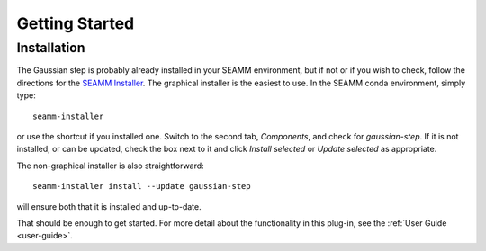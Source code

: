 ***************
Getting Started
***************

Installation
============
The Gaussian step is probably already installed in your SEAMM environment, but
if not or if you wish to check, follow the directions for the `SEAMM Installer`_. The
graphical installer is the easiest to use. In the SEAMM conda environment, simply type::

  seamm-installer

or use the shortcut if you installed one. Switch to the second tab, `Components`, and
check for `gaussian-step`. If it is not installed, or can be updated, check the box
next to it and click `Install selected` or `Update selected` as appropriate.

The non-graphical installer is also straightforward::

  seamm-installer install --update gaussian-step

will ensure both that it is installed and up-to-date.

.. _SEAMM Installer: https://molssi-seamm.github.io/installation/index.html

That should be enough to get started. For more detail about the functionality in this plug-in, see the :ref:`User Guide <user-guide>`.
